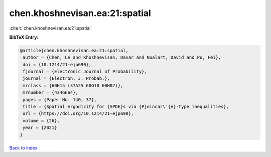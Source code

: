 chen.khoshnevisan.ea:21:spatial
===============================

:cite:t:`chen.khoshnevisan.ea:21:spatial`

**BibTeX Entry:**

.. code-block:: bibtex

   @article{chen.khoshnevisan.ea:21:spatial,
    author = {Chen, Le and Khoshnevisan, Davar and Nualart, David and Pu, Fei},
    doi = {10.1214/21-ejp690},
    fjournal = {Electronic Journal of Probability},
    journal = {Electron. J. Probab.},
    mrclass = {60H15 (37A25 60G10 60H07)},
    mrnumber = {4346664},
    pages = {Paper No. 140, 37},
    title = {Spatial ergodicity for {SPDE}s via {P}oincar\'{e}-type inequalities},
    url = {https://doi.org/10.1214/21-ejp690},
    volume = {26},
    year = {2021}
   }

`Back to index <../By-Cite-Keys.rst>`_
